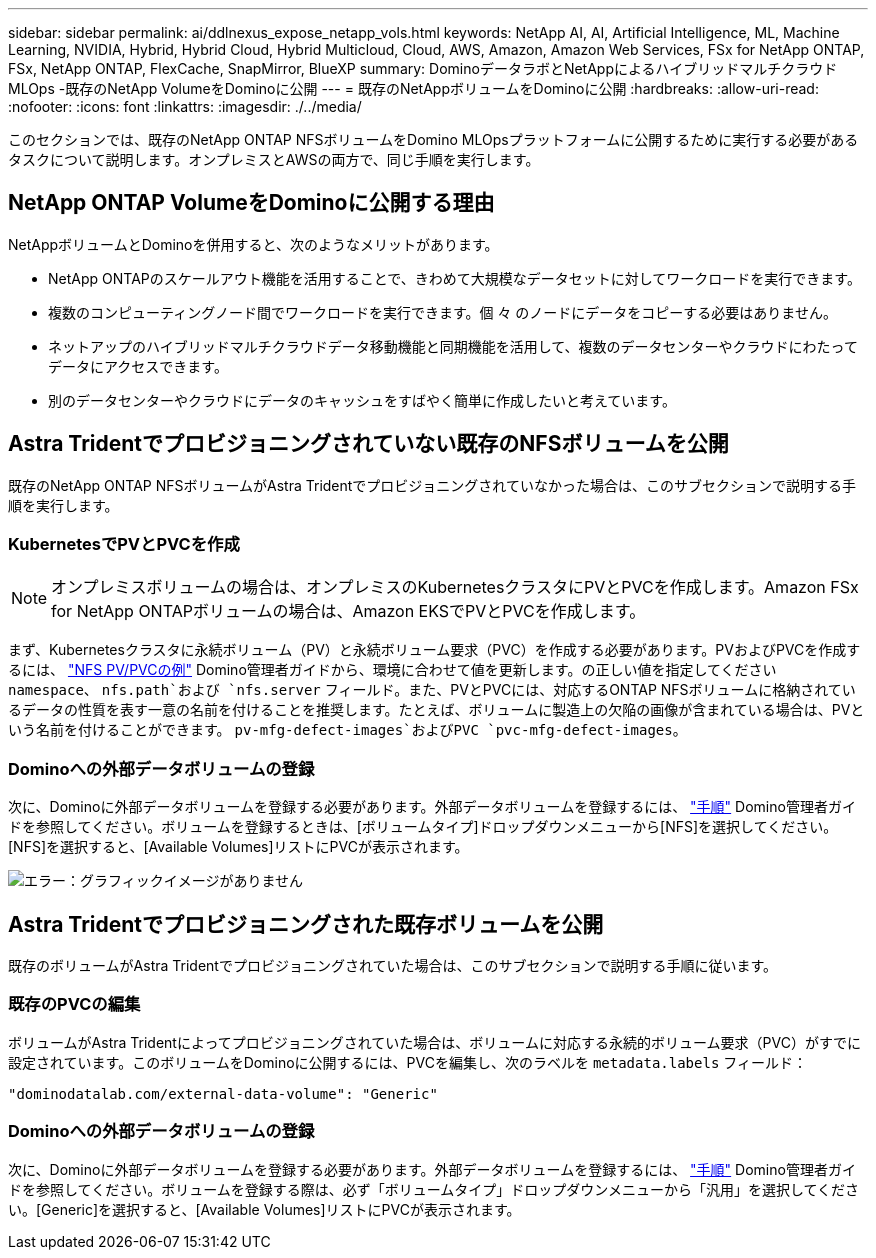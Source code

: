 ---
sidebar: sidebar 
permalink: ai/ddlnexus_expose_netapp_vols.html 
keywords: NetApp AI, AI, Artificial Intelligence, ML, Machine Learning, NVIDIA, Hybrid, Hybrid Cloud, Hybrid Multicloud, Cloud, AWS, Amazon, Amazon Web Services, FSx for NetApp ONTAP, FSx, NetApp ONTAP, FlexCache, SnapMirror, BlueXP 
summary: DominoデータラボとNetAppによるハイブリッドマルチクラウドMLOps -既存のNetApp VolumeをDominoに公開 
---
= 既存のNetAppボリュームをDominoに公開
:hardbreaks:
:allow-uri-read: 
:nofooter: 
:icons: font
:linkattrs: 
:imagesdir: ./../media/


[role="lead"]
このセクションでは、既存のNetApp ONTAP NFSボリュームをDomino MLOpsプラットフォームに公開するために実行する必要があるタスクについて説明します。オンプレミスとAWSの両方で、同じ手順を実行します。



== NetApp ONTAP VolumeをDominoに公開する理由

NetAppボリュームとDominoを併用すると、次のようなメリットがあります。

* NetApp ONTAPのスケールアウト機能を活用することで、きわめて大規模なデータセットに対してワークロードを実行できます。
* 複数のコンピューティングノード間でワークロードを実行できます。個 々 のノードにデータをコピーする必要はありません。
* ネットアップのハイブリッドマルチクラウドデータ移動機能と同期機能を活用して、複数のデータセンターやクラウドにわたってデータにアクセスできます。
* 別のデータセンターやクラウドにデータのキャッシュをすばやく簡単に作成したいと考えています。




== Astra Tridentでプロビジョニングされていない既存のNFSボリュームを公開

既存のNetApp ONTAP NFSボリュームがAstra Tridentでプロビジョニングされていなかった場合は、このサブセクションで説明する手順を実行します。



=== KubernetesでPVとPVCを作成


NOTE: オンプレミスボリュームの場合は、オンプレミスのKubernetesクラスタにPVとPVCを作成します。Amazon FSx for NetApp ONTAPボリュームの場合は、Amazon EKSでPVとPVCを作成します。

まず、Kubernetesクラスタに永続ボリューム（PV）と永続ボリューム要求（PVC）を作成する必要があります。PVおよびPVCを作成するには、 link:https://docs.dominodatalab.com/en/latest/admin_guide/4cdae9/set-up-kubernetes-pv-and-pvc/#_nfs_pvpvc_example["NFS PV/PVCの例"] Domino管理者ガイドから、環境に合わせて値を更新します。の正しい値を指定してください `namespace`、 `nfs.path`および `nfs.server` フィールド。また、PVとPVCには、対応するONTAP NFSボリュームに格納されているデータの性質を表す一意の名前を付けることを推奨します。たとえば、ボリュームに製造上の欠陥の画像が含まれている場合は、PVという名前を付けることができます。 `pv-mfg-defect-images`およびPVC `pvc-mfg-defect-images`。



=== Dominoへの外部データボリュームの登録

次に、Dominoに外部データボリュームを登録する必要があります。外部データボリュームを登録するには、 link:https://docs.dominodatalab.com/en/latest/admin_guide/9c3564/register-external-data-volumes/["手順"] Domino管理者ガイドを参照してください。ボリュームを登録するときは、[ボリュームタイプ]ドロップダウンメニューから[NFS]を選択してください。[NFS]を選択すると、[Available Volumes]リストにPVCが表示されます。

image:ddlnexus_image3.png["エラー：グラフィックイメージがありません"]



== Astra Tridentでプロビジョニングされた既存ボリュームを公開

既存のボリュームがAstra Tridentでプロビジョニングされていた場合は、このサブセクションで説明する手順に従います。



=== 既存のPVCの編集

ボリュームがAstra Tridentによってプロビジョニングされていた場合は、ボリュームに対応する永続的ボリューム要求（PVC）がすでに設定されています。このボリュームをDominoに公開するには、PVCを編集し、次のラベルを `metadata.labels` フィールド：

....
"dominodatalab.com/external-data-volume": "Generic"
....


=== Dominoへの外部データボリュームの登録

次に、Dominoに外部データボリュームを登録する必要があります。外部データボリュームを登録するには、 link:https://docs.dominodatalab.com/en/latest/admin_guide/9c3564/register-external-data-volumes/["手順"] Domino管理者ガイドを参照してください。ボリュームを登録する際は、必ず「ボリュームタイプ」ドロップダウンメニューから「汎用」を選択してください。[Generic]を選択すると、[Available Volumes]リストにPVCが表示されます。
